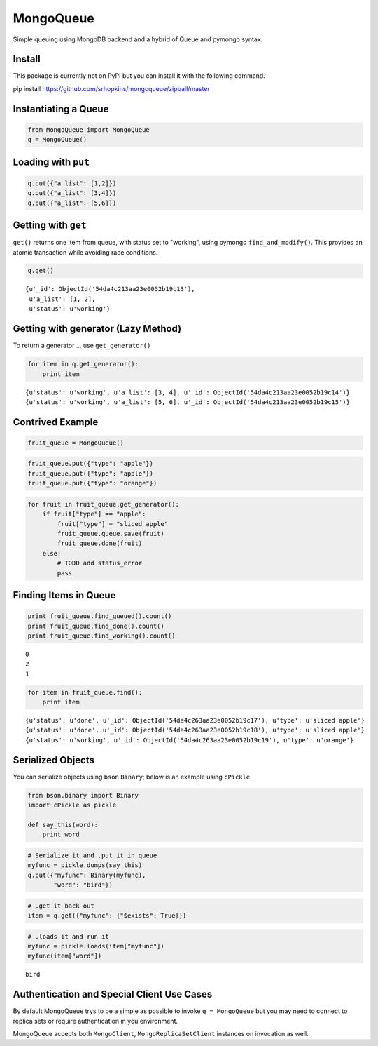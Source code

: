 
MongoQueue
==========

Simple queuing using MongoDB backend and a hybrid of Queue and pymongo
syntax.

Install
-------

This package is currently not on PyPI but you can install it with the following command.

.. ::

pip install https://github.com/srhopkins/mongoqueue/zipball/master

Instantiating a Queue
---------------------

.. code:: python

    from MongoQueue import MongoQueue
    q = MongoQueue()
Loading with ``put``
--------------------

.. code:: python

    q.put({"a_list": [1,2]})
    q.put({"a_list": [3,4]})
    q.put({"a_list": [5,6]})
Getting with ``get``
--------------------

``get()`` returns one item from queue, with status set to "working",
using pymongo ``find_and_modify()``. This provides an atomic transaction
while avoiding race conditions.

.. code:: python

    q.get()



.. parsed-literal::

    {u'_id': ObjectId('54da4c213aa23e0052b19c13'),
     u'a_list': [1, 2],
     u'status': u'working'}



Getting with generator (Lazy Method)
------------------------------------

To return a generator ... use ``get_generator()``

.. code:: python

    for item in q.get_generator():
        print item

.. parsed-literal::

    {u'status': u'working', u'a_list': [3, 4], u'_id': ObjectId('54da4c213aa23e0052b19c14')}
    {u'status': u'working', u'a_list': [5, 6], u'_id': ObjectId('54da4c213aa23e0052b19c15')}


Contrived Example
-----------------

.. code:: python

    fruit_queue = MongoQueue()
.. code:: python

    fruit_queue.put({"type": "apple"})
    fruit_queue.put({"type": "apple"})
    fruit_queue.put({"type": "orange"})
.. code:: python

    for fruit in fruit_queue.get_generator():
        if fruit["type"] == "apple":
            fruit["type"] = "sliced apple"
            fruit_queue.queue.save(fruit)
            fruit_queue.done(fruit)
        else:
            # TODO add status_error
            pass
Finding Items in Queue
----------------------

.. code:: python

    print fruit_queue.find_queued().count()
    print fruit_queue.find_done().count()
    print fruit_queue.find_working().count()

.. parsed-literal::

    0
    2
    1


.. code:: python

    for item in fruit_queue.find():
        print item

.. parsed-literal::

    {u'status': u'done', u'_id': ObjectId('54da4c263aa23e0052b19c17'), u'type': u'sliced apple'}
    {u'status': u'done', u'_id': ObjectId('54da4c263aa23e0052b19c18'), u'type': u'sliced apple'}
    {u'status': u'working', u'_id': ObjectId('54da4c263aa23e0052b19c19'), u'type': u'orange'}


Serialized Objects
------------------

You can serialize objects using ``bson`` ``Binary``; below is an example
using ``cPickle``

.. code:: python

    from bson.binary import Binary
    import cPickle as pickle
    
    def say_this(word):
        print word  
.. code:: python

    # Serialize it and .put it in queue
    myfunc = pickle.dumps(say_this)
    q.put({"myfunc": Binary(myfunc),
           "word": "bird"})
.. code:: python

    # .get it back out
    item = q.get({"myfunc": {"$exists": True}})
.. code:: python

    # .loads it and run it
    myfunc = pickle.loads(item["myfunc"])
    myfunc(item["word"])

.. parsed-literal::

    bird


Authentication and Special Client Use Cases
-------------------------------------------

By default MongoQueue trys to be a simple as possible to invoke
``q = MongoQueue`` but you may need to connect to replica sets or
require authentication in you environment.

MongoQueue accepts both ``MongoClient``, ``MongoReplicaSetClient``
instances on invocation as well.

